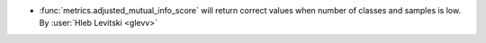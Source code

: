 - :func:`metrics.adjusted_mutual_info_score` will return correct
  values when number of classes and samples is low.
  By :user:`Hleb Levitski <glevv>`
